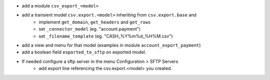 * add a module ``csv_export_<model>``
* add a transient model ``csv.export.<model>`` inheriting from ``csv.export.base`` and
   * implement ``get_domain``, ``get_headers`` and ``get_rows``
   * set ``_connector_model`` (eg. "account.payment")
   * set ``_filename_template`` (eg. "CASH_%Y%m%d_%H%M.csv")
* add a view and menu for that model (examples in module ``account_export_payment``)
* add a boolean field ``exported_to_sftp`` on exported model.
* If needed configure a sftp server in the menu Configuration > SFTP Servers
   * add export line referencing the csv.export.<model> you created.
